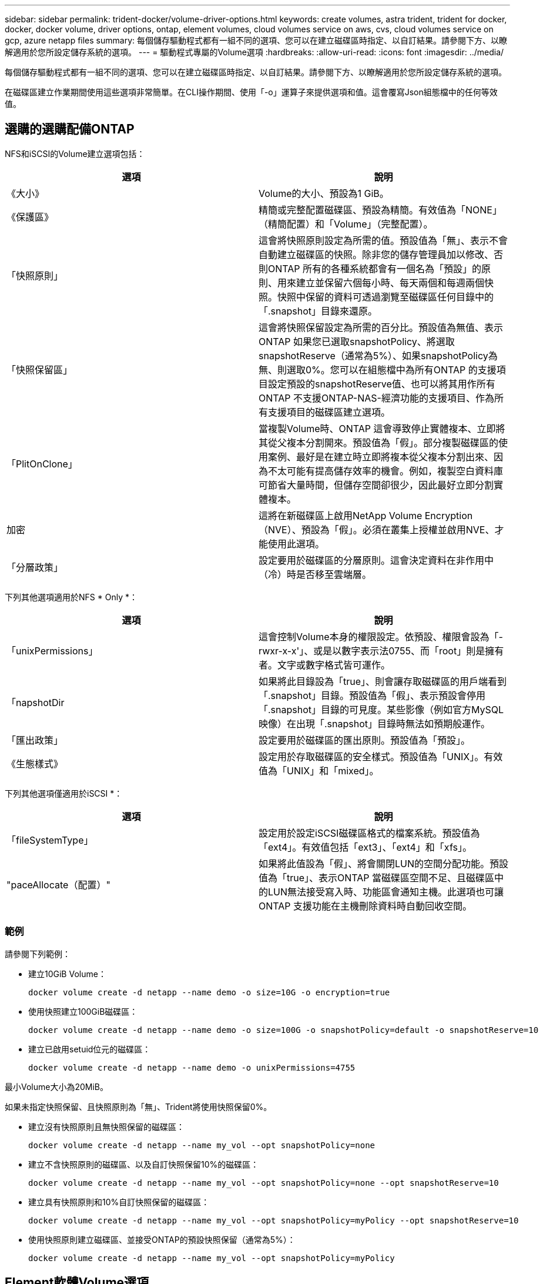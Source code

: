 ---
sidebar: sidebar 
permalink: trident-docker/volume-driver-options.html 
keywords: create volumes, astra trident, trident for docker, docker, docker volume, driver options, ontap, element volumes, cloud volumes service on aws, cvs, cloud volumes service on gcp, azure netapp files 
summary: 每個儲存驅動程式都有一組不同的選項、您可以在建立磁碟區時指定、以自訂結果。請參閱下方、以瞭解適用於您所設定儲存系統的選項。 
---
= 驅動程式專屬的Volume選項
:hardbreaks:
:allow-uri-read: 
:icons: font
:imagesdir: ../media/


每個儲存驅動程式都有一組不同的選項、您可以在建立磁碟區時指定、以自訂結果。請參閱下方、以瞭解適用於您所設定儲存系統的選項。

在磁碟區建立作業期間使用這些選項非常簡單。在CLI操作期間、使用「-o」運算子來提供選項和值。這會覆寫Json組態檔中的任何等效值。



== 選購的選購配備ONTAP

NFS和iSCSI的Volume建立選項包括：

[cols="2*"]
|===
| 選項 | 說明 


| 《大小》  a| 
Volume的大小、預設為1 GiB。



| 《保護區》  a| 
精簡或完整配置磁碟區、預設為精簡。有效值為「NONE」（精簡配置）和「Volume」（完整配置）。



| 「快照原則」  a| 
這會將快照原則設定為所需的值。預設值為「無」、表示不會自動建立磁碟區的快照。除非您的儲存管理員加以修改、否則ONTAP 所有的各種系統都會有一個名為「預設」的原則、用來建立並保留六個每小時、每天兩個和每週兩個快照。快照中保留的資料可透過瀏覽至磁碟區任何目錄中的「.snapshot」目錄來還原。



| 「快照保留區」  a| 
這會將快照保留設定為所需的百分比。預設值為無值、表示ONTAP 如果您已選取snapshotPolicy、將選取snapshotReserve（通常為5%）、如果snapshotPolicy為無、則選取0%。您可以在組態檔中為所有ONTAP 的支援項目設定預設的snapshotReserve值、也可以將其用作所有ONTAP 不支援ONTAP-NAS-經濟功能的支援項目、作為所有支援項目的磁碟區建立選項。



| 「PlitOnClone」  a| 
當複製Volume時、ONTAP 這會導致停止實體複本、立即將其從父複本分割開來。預設值為「假」。部分複製磁碟區的使用案例、最好是在建立時立即將複本從父複本分割出來、因為不太可能有提高儲存效率的機會。例如，複製空白資料庫可節省大量時間，但儲存空間卻很少，因此最好立即分割實體複本。



| 加密  a| 
這將在新磁碟區上啟用NetApp Volume Encryption（NVE）、預設為「假」。必須在叢集上授權並啟用NVE、才能使用此選項。



| 「分層政策」  a| 
設定要用於磁碟區的分層原則。這會決定資料在非作用中（冷）時是否移至雲端層。

|===
下列其他選項適用於NFS * Only *：

[cols="2*"]
|===
| 選項 | 說明 


| 「unixPermissions」  a| 
這會控制Volume本身的權限設定。依預設、權限會設為「-rwxr-x-x'」、或是以數字表示法0755、而「root」則是擁有者。文字或數字格式皆可運作。



| 「napshotDir  a| 
如果將此目錄設為「true」、則會讓存取磁碟區的用戶端看到「.snapshot」目錄。預設值為「假」、表示預設會停用「.snapshot」目錄的可見度。某些影像（例如官方MySQL映像）在出現「.snapshot」目錄時無法如預期般運作。



| 「匯出政策」  a| 
設定要用於磁碟區的匯出原則。預設值為「預設」。



| 《生態樣式》  a| 
設定用於存取磁碟區的安全樣式。預設值為「UNIX」。有效值為「UNIX」和「mixed」。

|===
下列其他選項僅適用於iSCSI *：

[cols="2*"]
|===
| 選項 | 說明 


| 「fileSystemType」 | 設定用於設定iSCSI磁碟區格式的檔案系統。預設值為「ext4」。有效值包括「ext3」、「ext4」和「xfs」。 


| "paceAllocate（配置）" | 如果將此值設為「假」、將會關閉LUN的空間分配功能。預設值為「true」、表示ONTAP 當磁碟區空間不足、且磁碟區中的LUN無法接受寫入時、功能區會通知主機。此選項也可讓ONTAP 支援功能在主機刪除資料時自動回收空間。 
|===


=== 範例

請參閱下列範例：

* 建立10GiB Volume：
+
[listing]
----
docker volume create -d netapp --name demo -o size=10G -o encryption=true
----
* 使用快照建立100GiB磁碟區：
+
[listing]
----
docker volume create -d netapp --name demo -o size=100G -o snapshotPolicy=default -o snapshotReserve=10
----
* 建立已啟用setuid位元的磁碟區：
+
[listing]
----
docker volume create -d netapp --name demo -o unixPermissions=4755
----


最小Volume大小為20MiB。

如果未指定快照保留、且快照原則為「無」、Trident將使用快照保留0%。

* 建立沒有快照原則且無快照保留的磁碟區：
+
[listing]
----
docker volume create -d netapp --name my_vol --opt snapshotPolicy=none
----
* 建立不含快照原則的磁碟區、以及自訂快照保留10%的磁碟區：
+
[listing]
----
docker volume create -d netapp --name my_vol --opt snapshotPolicy=none --opt snapshotReserve=10
----
* 建立具有快照原則和10%自訂快照保留的磁碟區：
+
[listing]
----
docker volume create -d netapp --name my_vol --opt snapshotPolicy=myPolicy --opt snapshotReserve=10
----
* 使用快照原則建立磁碟區、並接受ONTAP的預設快照保留（通常為5%）：
+
[listing]
----
docker volume create -d netapp --name my_vol --opt snapshotPolicy=myPolicy
----




== Element軟體Volume選項

元素軟體選項會顯示與磁碟區相關的服務品質（QoS）原則大小和品質。建立磁碟區時、會使用「-o type =service_level」命名法來指定與其相關的QoS原則。

使用元素驅動程式定義QoS服務層級的第一步、是建立至少一種類型、並在組態檔中指定與名稱相關的最小、最大和尖峰IOPS。

其他元素軟體磁碟區建立選項包括：

[cols="2*"]
|===
| 選項 | 說明 


| 《大小》  a| 
磁碟區大小、預設為1GiB或組態項目... 「預設值」：｛"Size"："5G"｝。



| 「區塊大小」  a| 
使用512或4096、預設為512或組態項目預設BlockSizes。

|===


=== 範例

請參閱下列QoS定義範例組態檔：

[listing]
----
{
    "...": "..."
    "Types": [
        {
            "Type": "Bronze",
            "Qos": {
                "minIOPS": 1000,
                "maxIOPS": 2000,
                "burstIOPS": 4000
            }
        },
        {
            "Type": "Silver",
            "Qos": {
                "minIOPS": 4000,
                "maxIOPS": 6000,
                "burstIOPS": 8000
            }
        },
        {
            "Type": "Gold",
            "Qos": {
                "minIOPS": 6000,
                "maxIOPS": 8000,
                "burstIOPS": 10000
            }
        }
    ]
}
----
在上述組態中、我們有三種原則定義：銅級、銀級和金級。這些名稱為任意名稱。

* 建立10GiB Gold Volume：
+
[listing]
----
docker volume create -d solidfire --name sfGold -o type=Gold -o size=10G
----
* 建立100GiB銅級磁碟區：
+
[listing]
----
docker volume create -d solidfire --name sfBronze -o type=Bronze -o size=100G
----




== AWS Volume選項上的資訊（CVS）Cloud Volumes Service

AWS驅動程式上的CVS磁碟區建立選項包括下列項目：

[cols="2*"]
|===
| 選項 | 說明 


| 《大小》  a| 
磁碟區大小、預設為100 GB。



| 《服務層級》  a| 
Volume的CVS服務層級預設為標準。有效值包括標準、高級和極高。



| 「快照保留區」  a| 
「這會將快照保留設定為所需的百分比。預設值為無值、表示CVS會選取快照保留（通常為0%）。

|===


=== 範例

* 建立200GiB Volume：
+
[listing]
----
docker volume create -d netapp --name demo -o size=200G
----
* 建立500GiB優質Volume：
+
[listing]
----
docker volume create -d netapp --name demo -o size=500G -o serviceLevel=premium
----


最小Volume大小為100 GB。



== 在GCP磁碟區選項上使用CVS

GCP驅動程式上的CVS磁碟區建立選項包括：

[cols="2*"]
|===
| 選項 | 說明 


| 《大小》  a| 
磁碟區大小、CVS效能磁碟區的預設值為100 GiB、CVS磁碟區的預設值為300 GiB。



| 《服務層級》  a| 
Volume的CVS服務層級預設為標準。有效值包括標準、高級和極高。



| 「快照保留區」  a| 
這會將快照保留設定為所需的百分比。預設值為無值、表示CVS會選取快照保留（通常為0%）。

|===


=== 範例

* 建立2TiB Volume：
+
[listing]
----
docker volume create -d netapp --name demo -o size=2T
----
* 建立5TiB優質Volume：
+
[listing]
----
docker volume create -d netapp --name demo -o size=5T -o serviceLevel=premium
----


CVS效能磁碟區的最小Volume大小為100 GiB、CVS磁碟區的最小Volume大小為300 GiB。



== 選購的選購配備Azure NetApp Files

適用於此驅動程式的Volume Create選項Azure NetApp Files 包括：

[cols="2*"]
|===
| 選項 | 說明 


| 《大小》  a| 
磁碟區大小、預設為100 GB。

|===


=== 範例

* 建立200GiB Volume：
+
[listing]
----
docker volume create -d netapp --name demo -o size=200G
----


最小Volume大小為100 GB。
